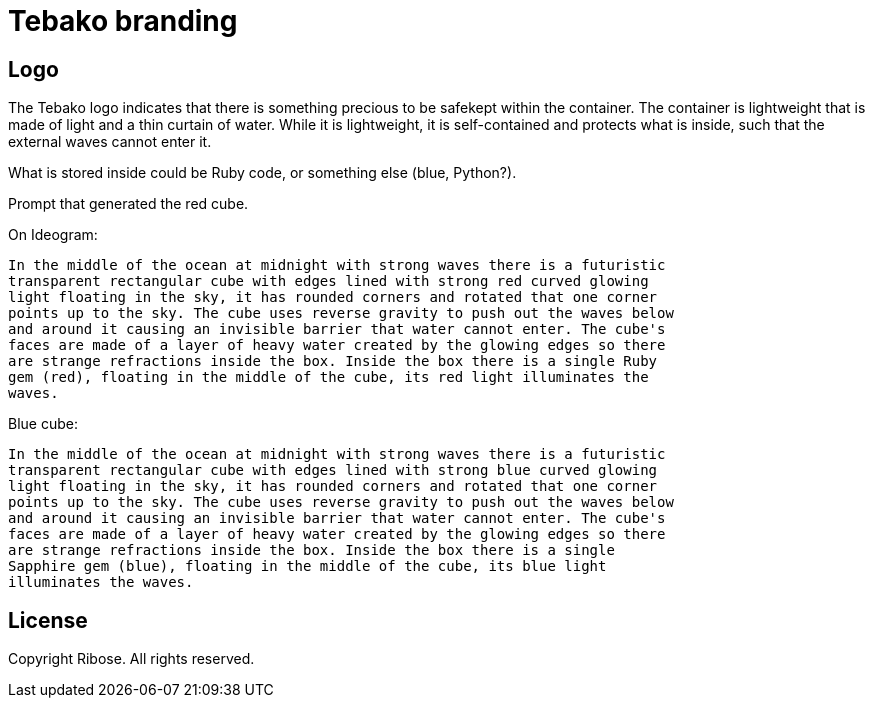= Tebako branding

== Logo

The Tebako logo indicates that there is something precious to be safekept 
within the container. The container is lightweight that is made of light
and a thin curtain of water. While it is lightweight, it is self-contained
and protects what is inside, such that the external waves cannot enter it.

What is stored inside could be Ruby code, or something else (blue, Python?).

Prompt that generated the red cube.

On Ideogram:
```
In the middle of the ocean at midnight with strong waves there is a futuristic
transparent rectangular cube with edges lined with strong red curved glowing
light floating in the sky, it has rounded corners and rotated that one corner
points up to the sky. The cube uses reverse gravity to push out the waves below
and around it causing an invisible barrier that water cannot enter. The cube's
faces are made of a layer of heavy water created by the glowing edges so there
are strange refractions inside the box. Inside the box there is a single Ruby
gem (red), floating in the middle of the cube, its red light illuminates the
waves.
```


Blue cube:
```
In the middle of the ocean at midnight with strong waves there is a futuristic
transparent rectangular cube with edges lined with strong blue curved glowing
light floating in the sky, it has rounded corners and rotated that one corner
points up to the sky. The cube uses reverse gravity to push out the waves below
and around it causing an invisible barrier that water cannot enter. The cube's
faces are made of a layer of heavy water created by the glowing edges so there
are strange refractions inside the box. Inside the box there is a single
Sapphire gem (blue), floating in the middle of the cube, its blue light
illuminates the waves.
```

== License

Copyright Ribose. All rights reserved.

